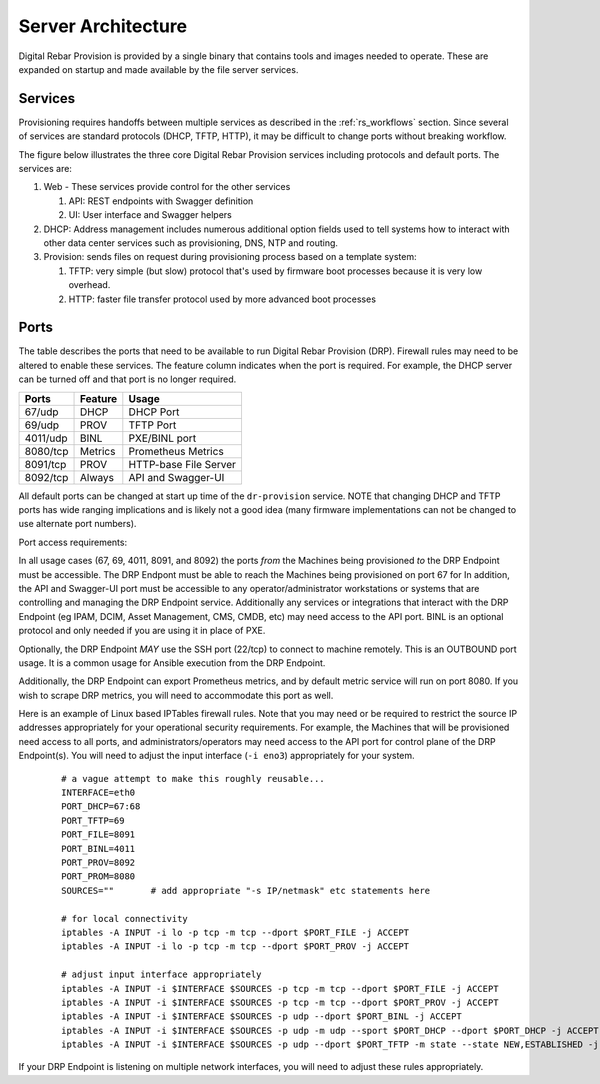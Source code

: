 .. Copyright (c) 2017 RackN Inc.
.. Licensed under the Apache License, Version 2.0 (the "License");
.. Digital Rebar Provision documentation under Digital Rebar master license
.. index::
  pair: Digital Rebar Provision; Server Architecture

.. _rs_server_architecture:

Server Architecture
===================

Digital Rebar Provision is provided by a single binary that contains
tools and images needed to operate.  These are expanded on startup and
made available by the file server services.

Services
--------

Provisioning requires handoffs between multiple services as described
in the :ref:`rs_workflows` section.  Since several of services are
standard protocols (DHCP, TFTP, HTTP), it may be difficult to change
ports without breaking workflow.

The figure below illustrates the three core Digital Rebar Provision
services including protocols and default ports.  The services are:

#. Web - These services provide control for the other services

   #. API: REST endpoints with Swagger definition
   #. UI: User interface and Swagger helpers

#. DHCP: Address management includes numerous additional option fields
   used to tell systems how to interact with other data center
   services such as provisioning, DNS, NTP and routing.

#. Provision: sends files on request during provisioning process based on a template system:

   #. TFTP: very simple (but slow) protocol that's used by firmware
      boot processes because it is very low overhead.
   #. HTTP: faster file transfer protocol used by more advanced boot processes


.. figure::  images/core_services.png
   :alt: Core Digital Rebar Provision Services

.. _rs_arch_ports:

Ports
-----

The table describes the ports that need to be available to run Digital Rebar Provision (DRP).  Firewall rules may need to be altered to enable these services.  The feature column indicates when the port is required.  For example, the DHCP server can be turned off and that port is no longer required.

========  =======   =====================
Ports     Feature   Usage
========  =======   =====================
67/udp    DHCP      DHCP Port
69/udp    PROV      TFTP Port
4011/udp  BINL      PXE/BINL port
8080/tcp  Metrics   Prometheus Metrics
8091/tcp  PROV      HTTP-base File Server
8092/tcp  Always    API and Swagger-UI
========  =======   =====================

All default ports can be changed at start up time of the ``dr-provision`` service.  NOTE that changing DHCP and TFTP ports has wide ranging implications and is likely not a good idea (many firmware implementations can not be changed to use alternate port numbers).

Port access requirements:

In all usage cases (67, 69, 4011, 8091, and 8092) the ports *from* the Machines being provisioned *to* the DRP Endpoint must be accessible.  The DRP Endpont must be able to reach the Machines being provisioned on port 67 for In addition, the API and Swagger-UI port must be accessible to any operator/administrator workstations or systems that are controlling and managing the DRP Endpoint service.  Additionally any services or integrations that interact with the DRP Endpoint (eg IPAM, DCIM, Asset Management, CMS, CMDB, etc) may need access to the API port.  BINL is an optional protocol and only needed if you are using it in place of PXE.

Optionally, the DRP Endpoint *MAY* use the SSH port (22/tcp) to connect to machine remotely.  This is an OUTBOUND port usage.  It is a common usage for Ansible execution from the DRP Endpoint.

Additionally, the DRP Endpoint can export Prometheus metrics, and by default metric service will run on port 8080.  If you wish to scrape DRP metrics, you will need to accommodate this port as well.

Here is an example of Linux based IPTables firewall rules.  Note that you may need or be required to restrict the source IP addresses appropriately for your operational security requirements.  For example, the Machines that will be provisioned need access to all ports, and administrators/operators may need access to the API port for control plane of the DRP Endpoint(s).  You will need to adjust the input interface (``-i eno3``) appropriately for your system.

	::

		# a vague attempt to make this roughly reusable...
		INTERFACE=eth0
		PORT_DHCP=67:68
		PORT_TFTP=69
		PORT_FILE=8091
		PORT_BINL=4011
		PORT_PROV=8092
		PORT_PROM=8080
		SOURCES=""       # add appropriate "-s IP/netmask" etc statements here

		# for local connectivity
		iptables -A INPUT -i lo -p tcp -m tcp --dport $PORT_FILE -j ACCEPT
		iptables -A INPUT -i lo -p tcp -m tcp --dport $PORT_PROV -j ACCEPT

		# adjust input interface appropriately
		iptables -A INPUT -i $INTERFACE $SOURCES -p tcp -m tcp --dport $PORT_FILE -j ACCEPT
		iptables -A INPUT -i $INTERFACE $SOURCES -p tcp -m tcp --dport $PORT_PROV -j ACCEPT
		iptables -A INPUT -i $INTERFACE $SOURCES -p udp --dport $PORT_BINL -j ACCEPT
		iptables -A INPUT -i $INTERFACE $SOURCES -p udp -m udp --sport $PORT_DHCP --dport $PORT_DHCP -j ACCEPT
		iptables -A INPUT -i $INTERFACE $SOURCES -p udp --dport $PORT_TFTP -m state --state NEW,ESTABLISHED -j ACCEPT


If your DRP Endpoint is listening on multiple network interfaces, you will need to adjust these rules appropriately.
